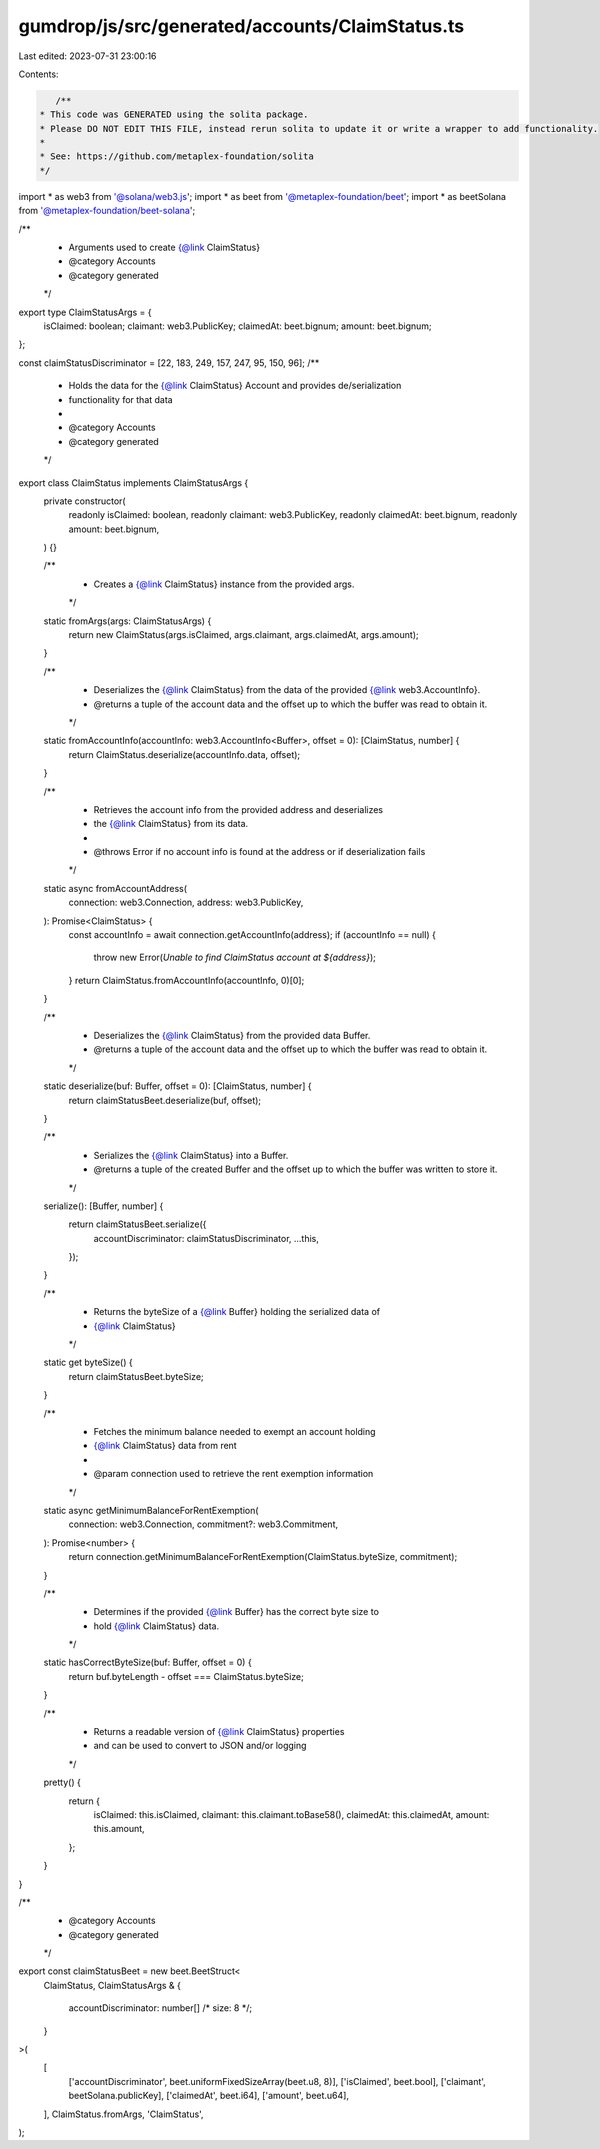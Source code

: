 gumdrop/js/src/generated/accounts/ClaimStatus.ts
================================================

Last edited: 2023-07-31 23:00:16

Contents:

.. code-block:: ts

    /**
 * This code was GENERATED using the solita package.
 * Please DO NOT EDIT THIS FILE, instead rerun solita to update it or write a wrapper to add functionality.
 *
 * See: https://github.com/metaplex-foundation/solita
 */

import * as web3 from '@solana/web3.js';
import * as beet from '@metaplex-foundation/beet';
import * as beetSolana from '@metaplex-foundation/beet-solana';

/**
 * Arguments used to create {@link ClaimStatus}
 * @category Accounts
 * @category generated
 */
export type ClaimStatusArgs = {
  isClaimed: boolean;
  claimant: web3.PublicKey;
  claimedAt: beet.bignum;
  amount: beet.bignum;
};

const claimStatusDiscriminator = [22, 183, 249, 157, 247, 95, 150, 96];
/**
 * Holds the data for the {@link ClaimStatus} Account and provides de/serialization
 * functionality for that data
 *
 * @category Accounts
 * @category generated
 */
export class ClaimStatus implements ClaimStatusArgs {
  private constructor(
    readonly isClaimed: boolean,
    readonly claimant: web3.PublicKey,
    readonly claimedAt: beet.bignum,
    readonly amount: beet.bignum,
  ) {}

  /**
   * Creates a {@link ClaimStatus} instance from the provided args.
   */
  static fromArgs(args: ClaimStatusArgs) {
    return new ClaimStatus(args.isClaimed, args.claimant, args.claimedAt, args.amount);
  }

  /**
   * Deserializes the {@link ClaimStatus} from the data of the provided {@link web3.AccountInfo}.
   * @returns a tuple of the account data and the offset up to which the buffer was read to obtain it.
   */
  static fromAccountInfo(accountInfo: web3.AccountInfo<Buffer>, offset = 0): [ClaimStatus, number] {
    return ClaimStatus.deserialize(accountInfo.data, offset);
  }

  /**
   * Retrieves the account info from the provided address and deserializes
   * the {@link ClaimStatus} from its data.
   *
   * @throws Error if no account info is found at the address or if deserialization fails
   */
  static async fromAccountAddress(
    connection: web3.Connection,
    address: web3.PublicKey,
  ): Promise<ClaimStatus> {
    const accountInfo = await connection.getAccountInfo(address);
    if (accountInfo == null) {
      throw new Error(`Unable to find ClaimStatus account at ${address}`);
    }
    return ClaimStatus.fromAccountInfo(accountInfo, 0)[0];
  }

  /**
   * Deserializes the {@link ClaimStatus} from the provided data Buffer.
   * @returns a tuple of the account data and the offset up to which the buffer was read to obtain it.
   */
  static deserialize(buf: Buffer, offset = 0): [ClaimStatus, number] {
    return claimStatusBeet.deserialize(buf, offset);
  }

  /**
   * Serializes the {@link ClaimStatus} into a Buffer.
   * @returns a tuple of the created Buffer and the offset up to which the buffer was written to store it.
   */
  serialize(): [Buffer, number] {
    return claimStatusBeet.serialize({
      accountDiscriminator: claimStatusDiscriminator,
      ...this,
    });
  }

  /**
   * Returns the byteSize of a {@link Buffer} holding the serialized data of
   * {@link ClaimStatus}
   */
  static get byteSize() {
    return claimStatusBeet.byteSize;
  }

  /**
   * Fetches the minimum balance needed to exempt an account holding
   * {@link ClaimStatus} data from rent
   *
   * @param connection used to retrieve the rent exemption information
   */
  static async getMinimumBalanceForRentExemption(
    connection: web3.Connection,
    commitment?: web3.Commitment,
  ): Promise<number> {
    return connection.getMinimumBalanceForRentExemption(ClaimStatus.byteSize, commitment);
  }

  /**
   * Determines if the provided {@link Buffer} has the correct byte size to
   * hold {@link ClaimStatus} data.
   */
  static hasCorrectByteSize(buf: Buffer, offset = 0) {
    return buf.byteLength - offset === ClaimStatus.byteSize;
  }

  /**
   * Returns a readable version of {@link ClaimStatus} properties
   * and can be used to convert to JSON and/or logging
   */
  pretty() {
    return {
      isClaimed: this.isClaimed,
      claimant: this.claimant.toBase58(),
      claimedAt: this.claimedAt,
      amount: this.amount,
    };
  }
}

/**
 * @category Accounts
 * @category generated
 */
export const claimStatusBeet = new beet.BeetStruct<
  ClaimStatus,
  ClaimStatusArgs & {
    accountDiscriminator: number[] /* size: 8 */;
  }
>(
  [
    ['accountDiscriminator', beet.uniformFixedSizeArray(beet.u8, 8)],
    ['isClaimed', beet.bool],
    ['claimant', beetSolana.publicKey],
    ['claimedAt', beet.i64],
    ['amount', beet.u64],
  ],
  ClaimStatus.fromArgs,
  'ClaimStatus',
);


